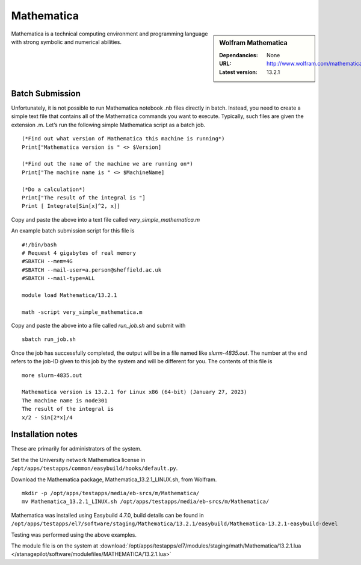 Mathematica
===========

.. sidebar:: Wolfram Mathematica

   :Dependancies: None
   :URL: http://www.wolfram.com/mathematica/
   :Latest version: 13.2.1

Mathematica is a technical computing environment and programming language with strong symbolic and numerical abilities.

Batch Submission
----------------
Unfortunately, it is not possible to run Mathematica notebook .nb files directly in batch.  Instead, you need to create a simple text file that contains all of the Mathematica commands you want to execute.  Typically, such files are given the extension .m.  Let’s run the following simple Mathematica script as a batch job. ::

  (*Find out what version of Mathematica this machine is running*)
  Print["Mathematica version is " <> $Version]

  (*Find out the name of the machine we are running on*)
  Print["The machine name is " <> $MachineName]

  (*Do a calculation*)
  Print["The result of the integral is "]
  Print [ Integrate[Sin[x]^2, x]]

Copy and paste the above into a text file called `very_simple_mathematica.m`

An example batch submission script for this file is ::

  #!/bin/bash
  # Request 4 gigabytes of real memory
  #SBATCH --mem=4G
  #SBATCH --mail-user=a.person@sheffield.ac.uk
  #SBATCH --mail-type=ALL
  
  module load Mathematica/13.2.1

  math -script very_simple_mathematica.m

Copy and paste the above into a file called `run_job.sh` and submit with ::

  sbatch run_job.sh

Once the job has successfully completed, the output will be in a file named like `slurm-4835.out`. The number at the end refers to the job-ID given to this job by the system and will be different for you. The contents of this file is ::

  more slurm-4835.out
  
  Mathematica version is 13.2.1 for Linux x86 (64-bit) (January 27, 2023)
  The machine name is node301
  The result of the integral is
  x/2 - Sin[2*x]/4
  

Installation notes
------------------
These are primarily for administrators of the system. 

Set the the University network Mathematica license in ``/opt/apps/testapps/common/easybuild/hooks/default.py``.

Download the Mathematica package, Mathematica_13.2.1_LINUX.sh, from Wolfram.

::

    mkdir -p /opt/apps/testapps/media/eb-srcs/m/Mathematica/
    mv Mathematica_13.2.1_LINUX.sh /opt/apps/testapps/media/eb-srcs/m/Mathematica/
    
Mathematica was installed using Easybuild 4.7.0, build details can be found in ``/opt/apps/testapps/el7/software/staging/Mathematica/13.2.1/easybuild/Mathematica-13.2.1-easybuild-devel``

Testing was performed using the above examples.

The module file is on the system at :download:`/opt/apps/testapps/el7/modules/staging/math/Mathematica/13.2.1.lua </stanagepilot/software/modulefiles/MATHEMATICA/13.2.1.lua>`